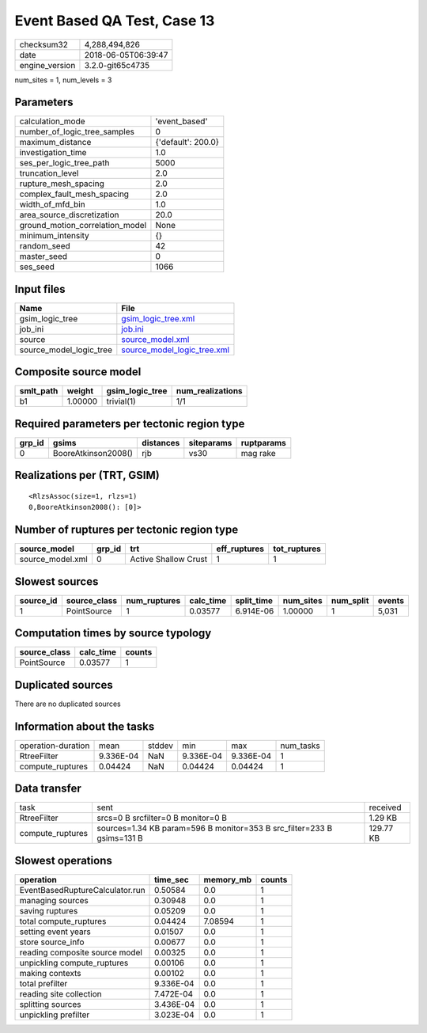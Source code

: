 Event Based QA Test, Case 13
============================

============== ===================
checksum32     4,288,494,826      
date           2018-06-05T06:39:47
engine_version 3.2.0-git65c4735   
============== ===================

num_sites = 1, num_levels = 3

Parameters
----------
=============================== ==================
calculation_mode                'event_based'     
number_of_logic_tree_samples    0                 
maximum_distance                {'default': 200.0}
investigation_time              1.0               
ses_per_logic_tree_path         5000              
truncation_level                2.0               
rupture_mesh_spacing            2.0               
complex_fault_mesh_spacing      2.0               
width_of_mfd_bin                1.0               
area_source_discretization      20.0              
ground_motion_correlation_model None              
minimum_intensity               {}                
random_seed                     42                
master_seed                     0                 
ses_seed                        1066              
=============================== ==================

Input files
-----------
======================= ============================================================
Name                    File                                                        
======================= ============================================================
gsim_logic_tree         `gsim_logic_tree.xml <gsim_logic_tree.xml>`_                
job_ini                 `job.ini <job.ini>`_                                        
source                  `source_model.xml <source_model.xml>`_                      
source_model_logic_tree `source_model_logic_tree.xml <source_model_logic_tree.xml>`_
======================= ============================================================

Composite source model
----------------------
========= ======= =============== ================
smlt_path weight  gsim_logic_tree num_realizations
========= ======= =============== ================
b1        1.00000 trivial(1)      1/1             
========= ======= =============== ================

Required parameters per tectonic region type
--------------------------------------------
====== =================== ========= ========== ==========
grp_id gsims               distances siteparams ruptparams
====== =================== ========= ========== ==========
0      BooreAtkinson2008() rjb       vs30       mag rake  
====== =================== ========= ========== ==========

Realizations per (TRT, GSIM)
----------------------------

::

  <RlzsAssoc(size=1, rlzs=1)
  0,BooreAtkinson2008(): [0]>

Number of ruptures per tectonic region type
-------------------------------------------
================ ====== ==================== ============ ============
source_model     grp_id trt                  eff_ruptures tot_ruptures
================ ====== ==================== ============ ============
source_model.xml 0      Active Shallow Crust 1            1           
================ ====== ==================== ============ ============

Slowest sources
---------------
========= ============ ============ ========= ========== ========= ========= ======
source_id source_class num_ruptures calc_time split_time num_sites num_split events
========= ============ ============ ========= ========== ========= ========= ======
1         PointSource  1            0.03577   6.914E-06  1.00000   1         5,031 
========= ============ ============ ========= ========== ========= ========= ======

Computation times by source typology
------------------------------------
============ ========= ======
source_class calc_time counts
============ ========= ======
PointSource  0.03577   1     
============ ========= ======

Duplicated sources
------------------
There are no duplicated sources

Information about the tasks
---------------------------
================== ========= ====== ========= ========= =========
operation-duration mean      stddev min       max       num_tasks
RtreeFilter        9.336E-04 NaN    9.336E-04 9.336E-04 1        
compute_ruptures   0.04424   NaN    0.04424   0.04424   1        
================== ========= ====== ========= ========= =========

Data transfer
-------------
================ ====================================================================== =========
task             sent                                                                   received 
RtreeFilter      srcs=0 B srcfilter=0 B monitor=0 B                                     1.29 KB  
compute_ruptures sources=1.34 KB param=596 B monitor=353 B src_filter=233 B gsims=131 B 129.77 KB
================ ====================================================================== =========

Slowest operations
------------------
=============================== ========= ========= ======
operation                       time_sec  memory_mb counts
=============================== ========= ========= ======
EventBasedRuptureCalculator.run 0.50584   0.0       1     
managing sources                0.30948   0.0       1     
saving ruptures                 0.05209   0.0       1     
total compute_ruptures          0.04424   7.08594   1     
setting event years             0.01507   0.0       1     
store source_info               0.00677   0.0       1     
reading composite source model  0.00325   0.0       1     
unpickling compute_ruptures     0.00106   0.0       1     
making contexts                 0.00102   0.0       1     
total prefilter                 9.336E-04 0.0       1     
reading site collection         7.472E-04 0.0       1     
splitting sources               3.436E-04 0.0       1     
unpickling prefilter            3.023E-04 0.0       1     
=============================== ========= ========= ======